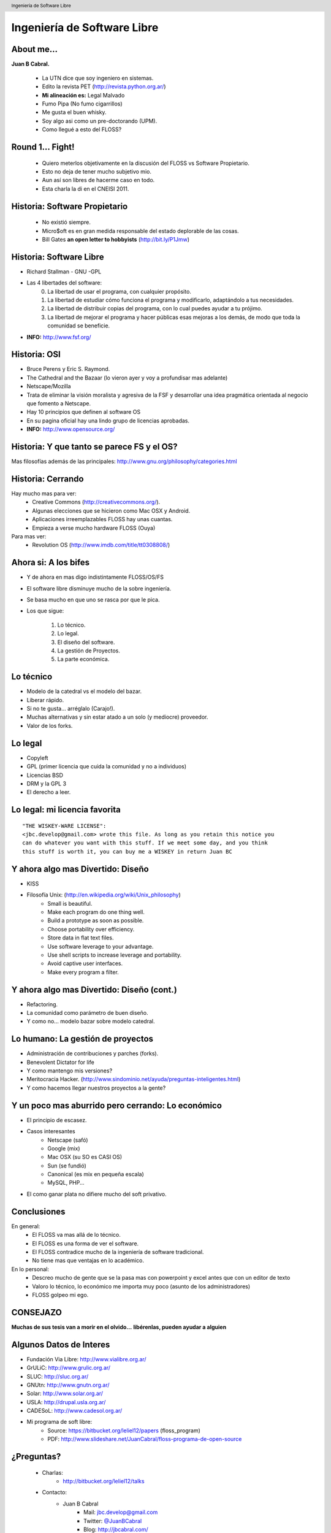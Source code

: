 Ingeniería de Software Libre
============================

.. image:: img/port.jpg
   :align: right
   :scale: 80 %


About me...
-----------

**Juan B Cabral.**

    * La UTN dice que soy ingeniero en sistemas.
    * Edito la revista PET (http://revista.python.org.ar/)
    * **Mi alineación es:** Legal Malvado
    * Fumo Pipa (No fumo cigarrillos)
    * Me gusta el buen whisky.
    * Soy algo asi como un pre-doctorando (UPM).
    * Como llegué a esto del FLOSS?

.. image:: img/pipwis.jpg
   :align: right
   :scale: 400 %


Round 1... Fight!
-----------------

    - Quiero meterlos objetivamente en la discusión del FLOSS vs Software 
      Propietario.
    - Esto no deja de tener mucho subjetivo mio.
    - Aun así son libres de hacerme caso en todo.
    - Esta charla la di en el CNEISI 2011.

.. image:: img/fight.jpg
    :align: right
    :scale: 300 %
    

Historia: Software Propietario
------------------------------

    - No existió siempre.
    - Micro$oft es en gran medida responsable del estado deplorable de las cosas.
    - Bill Gates **an open letter to hobbyists** (http://bit.ly/P1Jmw)
    
.. image:: img/prop.png
   :align: right
   :scale: 70 %


Historia: Software Libre
------------------------

- Richard Stallman - GNU -GPL
- Las 4 libertades del software:
    0. La libertad de usar el programa, con cualquier propósito.
    1. La libertad de estudiar cómo funciona el programa y modificarlo, 
       adaptándolo a tus necesidades.
    2. La libertad de distribuir copias del programa, con lo cual puedes 
       ayudar a tu prójimo.
    3. La libertad de mejorar el programa y hacer públicas esas mejoras a los 
       demás, de modo que toda la comunidad se beneficie.

- **INFO:** http://www.fsf.org/

.. image:: img/gnu.png
   :align: center
   :scale: 25 %


Historia: OSI
-------------

- Bruce Perens y Eric S. Raymond.
- The Cathedral and the Bazaar (lo vieron ayer y voy a profundisar mas adelante)
- Netscape/Mozilla
- Trata de eliminar la visión moralista y agresiva de la FSF y desarrollar una idea
  pragmática orientada al negocio que fomento a Netscape.
- Hay 10 principios que definen al software OS 
- En su pagina oficial hay una lindo grupo de licencias aprobadas.
- **INFO:** http://www.opensource.org/

.. image:: img/osi.png
   :align: center
   :scale: 30 %


Historia: Y que tanto se parece FS y el OS?
-------------------------------------------

.. image::  img/category.png
   :align: center
   :scale: 200%

Mas filosofías además de las principales: 
http://www.gnu.org/philosophy/categories.html


Historia: Cerrando
------------------

Hay mucho mas para ver:
    - Creative Commons (http://creativecommons.org/).
    - Algunas elecciones que se hicieron como Mac OSX y Android.
    - Aplicaciones irreemplazables FLOSS hay unas cuantas.
    - Empieza a verse mucho hardware FLOSS (Ouya)

Para mas ver:
    - Revolution OS (http://www.imdb.com/title/tt0308808/)

.. image:: img/cerrando.png
   :align: right
   :scale: 45 %


Ahora si: A los bifes
---------------------

- Y de ahora en mas digo indistintamente FLOSS/OS/FS
- El software libre disminuye mucho de la sobre ingeniería.
- Se basa mucho en que uno se rasca por que le pica.
- Los que sigue:

        #. Lo técnico.
        #. Lo legal.
        #. El diseño del software.
        #. La gestión de Proyectos.
        #. La parte económica.

.. image:: img/bifes.jpg
   :align: right
   :scale: 85 %
   
   
Lo técnico
----------

- Modelo de la catedral vs el modelo del bazar.
- Liberar rápido.
- Si no te gusta... arréglalo (Carajo!).
- Muchas alternativas y sin estar atado a un solo (y mediocre) proveedor.
- Valor de los forks.

.. image:: img/tech.jpg
   :align: right
   :scale: 30 %
   

Lo legal
--------

- Copyleft
- GPL (primer licencia que cuida la comunidad y no a individuos)
- Licencias BSD
- DRM y la GPL 3
- El derecho a leer.

.. image:: img/licenses.jpg
   :align: right
   :scale: 40 %


Lo legal: mi licencia favorita
------------------------------

::

  "THE WISKEY-WARE LICENSE":
  <jbc.develop@gmail.com> wrote this file. As long as you retain this notice you
  can do whatever you want with this stuff. If we meet some day, and you think
  this stuff is worth it, you can buy me a WISKEY in return Juan BC

.. image:: img/borrachos.jpg
   :align: center
   :scale: 90 %


Y ahora algo mas Divertido: Diseño
----------------------------------

- KISS
- Filosofía Unix: (http://en.wikipedia.org/wiki/Unix_philosophy)
    - Small is beautiful.
    - Make each program do one thing well.
    - Build a prototype as soon as possible.
    - Choose portability over efficiency.
    - Store data in flat text files.
    - Use software leverage to your advantage.
    - Use shell scripts to increase leverage and portability.
    - Avoid captive user interfaces.
    - Make every program a filter.


Y ahora algo mas Divertido: Diseño (cont.)
------------------------------------------

- Refactoring.
- La comunidad como parámetro de buen diseño.
- Y como no... modelo bazar sobre modelo catedral.

.. image:: img/design.png   
    :align: right
    :scale: 40 %


Lo humano: La gestión de proyectos
----------------------------------

- Administración de contribuciones y parches (forks).
- Benevolent Dictator for life
- Y como mantengo mis versiones?
- Meritocracia Hacker.
  (http://www.sindominio.net/ayuda/preguntas-inteligentes.html)
- Y como hacemos llegar nuestros proyectos a la gente?

.. image:: img/hack.png   
    :align: right
    :scale: 120 %


Y un poco mas aburrido pero cerrando: Lo económico
--------------------------------------------------

- El principio de escasez.

- Casos interesantes
    - Netscape (safó)
    - Google (mix)
    - Mac OSX (su SO es CASI OS)
    - Sun (se fundió)
    - Canonical (es mix en pequeña escala)
    - MySQL, PHP...

- El como ganar plata no difiere mucho del soft privativo.

.. image:: img/money.jpg
    :align: right
    :scale: 120 %


Conclusiones
------------

En general:
    - El FLOSS va mas allá de lo técnico.
    - El FLOSS es una forma de ver el software.
    - El FLOSS contradice mucho de la ingeniería de software tradicional.
    - No tiene mas que ventajas en lo académico.

En lo personal:
    - Descreo mucho de gente que se la pasa mas con powerpoint y excel antes 
      que con un editor de texto
    - Valoro lo técnico, lo económico me importa muy poco (asunto de los 
      administradores)
    - FLOSS golpeo mi ego.
    
    
.. image:: img/cool.jpg
    :align: right
    :scale: 55 %
    
    
CONSEJAZO
---------

**Muchas de sus tesis van a morir en el olvido...**
**libérenlas, pueden ayudar a alguien**

.. image:: img/bart.gif
    :align: right
    :scale: 300 %
    
    
Algunos Datos de Interes
------------------------

- Fundación Via Libre: http://www.vialibre.org.ar/
- GrULiC: http://www.grulic.org.ar/
- SLUC: http://sluc.org.ar/
- GNUtn: http://www.gnutn.org.ar/
- Solar: http://www.solar.org.ar/
- USLA: http://drupal.usla.org.ar/
- CADESoL: http://www.cadesol.org.ar/

- Mi programa de soft libre: 
    - Source: https://bitbucket.org/leliel12/papers (floss_program)
    - PDF: http://www.slideshare.net/JuanCabral/floss-programa-de-open-source


¿Preguntas?
-----------

    - Charlas:
        - http://bitbucket.org/leliel12/talks
    - Contacto:
        - Juan B Cabral
            - Mail: `jbc.develop@gmail.com <mailto:jbc.develop@gmail.com>`_
            - Twitter: `@JuanBCabral <http://twitter.com/JuanBCabral/>`_
            - Blog: http://jbcabral.com/

.. image:: img/questions.jpg
    :align: right
    :scale: 45 %

.. footer::
    Unicode - Córdoba 13/09/2012

.. header::
    Ingeniería de Software Libre











